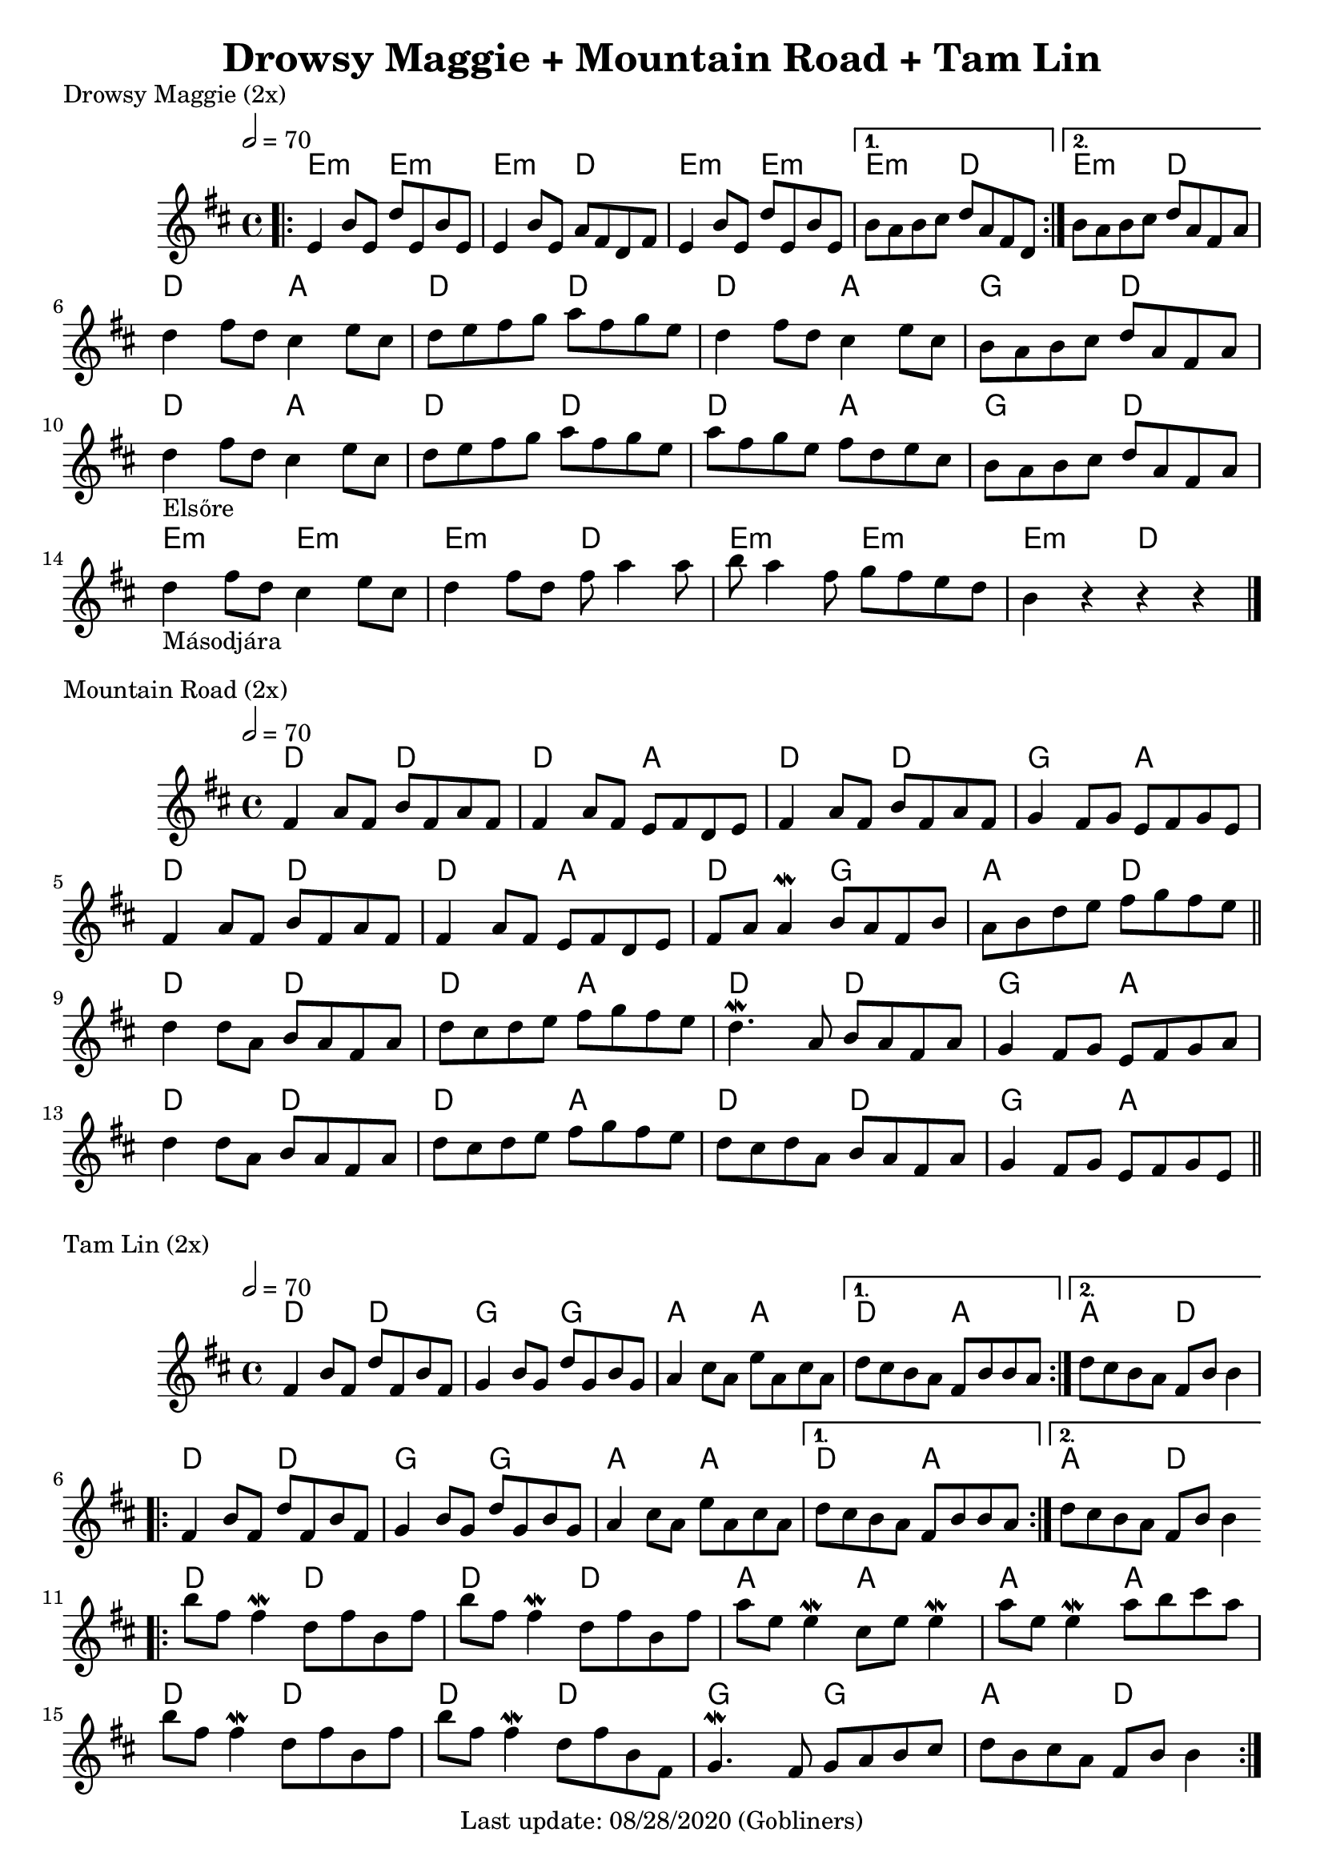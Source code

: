 #(set-default-paper-size "a4" 'portrait)
%#(set-default-paper-size "a5" 'landscape)
%#(set-global-staff-size 26)

\version "2.18"
\header {
  title = "Drowsy Maggie + Mountain Road + Tam Lin"
  enteredby = "grerika @ github"
  tagline = "Last update: 08/28/2020 (Gobliners)"
}

global = {
  \key d \major
  \time 4/4
   \tempo 2 = 70 
}



drowsyMaggie = \relative c' {
  \global
  \dynamicUp
  \bar ".|:"
  \repeat volta 2 {
      e4 b'8 e, d' e, b' e, | 
      e4 b'8 e, a fis d fis |
      e4 b'8 e, d' e, b' e, 
  }
  \alternative {
    { b'8 a b cis d a fis d }
    { b'8 a b cis d a fis a }
  }
  \break
    d4 fis8 d  cis4 e8 cis | d e fis g a fis g e |
    d4 fis8 d  cis4 e8 cis | b a b cis d a fis a\break
  %
    d4_\markup{Elsőre}  fis8 d  cis4 e8 cis | d e fis g a fis g e
    a8fis g e fis d e cis     | b a b cis d a fis a\break
    %\bar "||"
    d4_\markup{Másodjára}  fis8 d  cis4 e8 cis | d4 fis8 d8 fis8 a4  a8 |
    b8 a4 fis8 g fis e  d8 | b4 r4 r4 r4
  % Themes C
     % d8 b fis' b, d b fis' b, | cis a e' a, fis' a, e' a, | 
     % d8 b fis' b, d b fis' b, | fis' e fis gis a e cis a
  %
     % d8 b fis' b, d b fis' b, | cis a e' a, fis' a, e' a, | 
     % d e fis d b16 cis d8 e cis | b a b cis d a fis d
  \bar "|."
}

harmoniesDrowsyMaggie = \chordmode {
  e4:m r e:m r e:m  r d r	
  e:m r e:m r 
    e:min r d r
    e:min r d r
  % repeat
%  e:m e:m e:m d	
%  e:m e:m d d
  %
  d r a r d r d r
  d r a r g r d r
  d r a r d r d r
  d r a r g r d r
  e:min r e:min r | e:min r d r | 
  e:min r e:min r | e:min r d r | 
}

mountainRoad = \relative c' {
  \global
  \dynamicUp
    %fis4 a8 fis b fis a fis | fis16 a fis8 a fis e fis d e | 
    fis4 a8 fis b fis a fis | fis4 a8 fis e fis d e | 
    fis4 a8 fis b fis a fis | g4 fis8 g e fis g e
    %
    \break
    %fis4 a8 fis b fis a fis | fis16 a fis8 a fis e fis d e | 
    fis4 a8 fis b fis a fis | fis4 a8 fis e fis d e | 
    fis a a4\mordent b8 a fis b | a b d e fis g fis e
    %
  \bar "||"
    \break
    d4 d8 a b a fis a | d cis d e fis g fis e |
    d4.\mordent a8 b a fis a | g4 fis8 g e fis g a
    %
    \break
    d4 d8 a b a fis a | d cis d e fis g fis e |
    d8 cis d a b a fis a | g4 fis8 g e fis g e  
  \bar "||"
}

harmoniesMountainRoad = \chordmode {
  % D  DA D GA
  % D DA DG AD
  % D  DA D GA
  % D  DA D GA
    d4 r d r | d r a r | d r d r | g r a r
    d4 r d r | d r a r | d r g r | a r d r
    d4 r d r | d r a r | d r d r | g r a r
    d4 r d r | d r a r | d r d r | g r a r
}

tamLin = \relative c' {
  \global
  \dynamicUp
    \repeat volta 2 {
       fis4 b8 fis d' fis, b fis | g4 b8 g d' g, b g   |
       a4 cis8 a e' a, cis a     | 
    }
    \alternative  {
      { d cis b a fis b b a }
      { d cis b a fis b b4 }
    }
    %same as the previous repeat volta
  \repeat volta 2 {
       fis4 b8 fis d' fis, b fis | g4 b8 g d' g, b g   |
       a4 cis8 a e' a, cis a     | 
    }
    \alternative  {
      { d cis b a fis b b a }
      { d cis b a fis b b4 }
    }
   \bar ".|:"
    \break
      b'8 fis fis4\mordent  d8 fis b, fis' | b8 fis fis4\mordent d8 fis b, fis'
      a8 e e4\mordent cis8 e e4\mordent    | a8 e e4\mordent a8 b cis a
    \break
      b8 fis fis4\mordent  d8 fis b, fis' | b8 fis fis4\mordent d8 fis b, fis |
      g4.\mordent fis8 g a b cis 	 | d b cis a fis b b4       
  \bar ":|."
}

harmoniesTamLin = \chordmode {
  % D G A DA
  % D G A AD
  % D D A A 
  % D D G AD
    d4 r d r | g r g r | a r a r | d r a4 r |  a4 r d4 r |
    d4 r d r | g r g r | a r a r | d r a4 r |  a4 r d4 r |
    d4 r d r | d r d r | a r a r | a r a4 r |
    d4 r d r | d r d r | g r g r | a r d4 r 
}




\score {
  \header { piece = "Drowsy Maggie (2x)" }
  <<
     \new ChordNames {
        \set noChordSymbol = "" 
        \set chordChanges = ##t
        \harmoniesDrowsyMaggie
      }
      \drowsyMaggie      
  >>
  \layout {}
  \midi {}
}


\score {
  \header { piece = "Mountain Road (2x)" }
  <<
    \new ChordNames {
        \set noChordSymbol = "" 
        \set chordChanges = ##t
        \harmoniesMountainRoad
      }
    \mountainRoad 
  >>
  
}

\score {
  \header { piece = "Tam Lin (2x)" }
  <<
    \new ChordNames {
        \set noChordSymbol = "" 
        \set chordChanges = ##t
        \harmoniesTamLin
      }
    \tamLin
  >>
  

}
